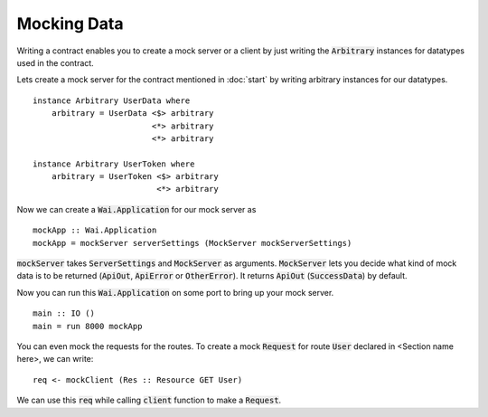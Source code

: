 Mocking Data
============

Writing a contract enables you to create a mock server or a client by just
writing the :code:`Arbitrary` instances for datatypes used in the contract.

Lets create a mock server for the contract mentioned in :doc:`start` by writing arbitrary instances for our datatypes. ::

    instance Arbitrary UserData where
        arbitrary = UserData <$> arbitrary
                             <*> arbitrary
                             <*> arbitrary

    instance Arbitrary UserToken where
        arbitrary = UserToken <$> arbitrary
                              <*> arbitrary

Now we can create a :code:`Wai.Application` for our mock server as ::

    mockApp :: Wai.Application
    mockApp = mockServer serverSettings (MockServer mockServerSettings)

:code:`mockServer` takes :code:`ServerSettings` and :code:`MockServer` as arguments.
:code:`MockServer` lets you decide what kind of mock data is to be returned
(:code:`ApiOut`, :code:`ApiError` or :code:`OtherError`). It returns :code:`ApiOut`
(:code:`SuccessData`) by default.

Now you can run this :code:`Wai.Application` on some port to bring up your mock
server. ::

    main :: IO ()
    main = run 8000 mockApp

You can even mock the requests for the routes. To create a mock :code:`Request`
for route :code:`User` declared in <Section name here>, we can write: ::

    req <- mockClient (Res :: Resource GET User)

We can use this :code:`req` while calling :code:`client` function to make a
:code:`Request`.
